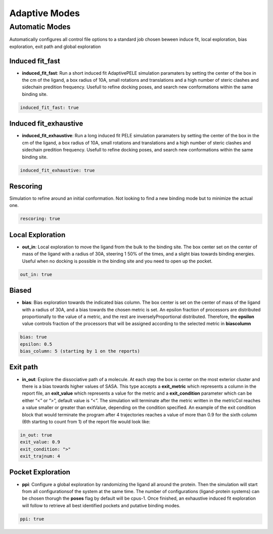 Adaptive Modes
######################

Automatic Modes
--------------------

Automatically configures all control file options to a standard job chosen beween
induce fit, local exploration, bias exploration, exit path and global exploration


Induced fit_fast
==================

- **induced_fit_fast**: Run a short induced fit AdaptivePELE simulation paramaters by setting the center of the box in the
  cm of the ligand, a box radius of 10A, small rotations and translations and a high number of
  steric clashes and sidechain predition frequency. Usefull to refine docking poses, and search
  new conformations within the same binding site.

..  code-block:: yaml

  induced_fit_fast: true

Induced fit_exhaustive
========================

- **induced_fit_exhaustive**: Run a long induced fit PELE simulation paramaters by setting the center of the box in the
  cm of the ligand, a box radius of 10A, small rotations and translations and a high number of
  steric clashes and sidechain predition frequency. Usefull to refine docking poses, and search
  new conformations within the same binding site.

..  code-block:: yaml

  induced_fit_exhaustive: true


Rescoring
============

Simulation to refine around an initial conformation. Not looking to find a new binding mode but to minimize
the actual one.

..  code-block:: yaml

  rescoring: true

Local Exploration
=====================

- **out_in**: Local exploration to move the ligand from the bulk to the binding site. The box center set on the
  center of mass of the ligand with a radius of 30A, steering 1 50% of the times, and a slight bias towards binding energies.
  Useful when no docking is possible in the binding site and you need to open up the pocket.

..  code-block:: yaml

  out_in: true

Biased
=========

- **bias**: Bias exploration towards the indicated bias column. The box center is set on the center of mass of the ligand with
  a radius of 30A, and a bias towards the chosen metric is set. An epsilon fraction of processors are distributed proportionally to the value of a metric, and the rest are inverselyProportional distributed. Therefore, the **epsilon** value controls fraction of the processors that will be assigned according to the selected metric in **biascolumn**


..  code-block:: yaml

  bias: true
  epsilon: 0.5
  bias_column: 5 (starting by 1 on the reports)

Exit path
==============

- **in_out**: Explore the dissociative path of a molecule. At each step the box is center on the most exterior cluster
  and there is a bias towards higher values of SASA. This type accepts a **exit_metric** which represents a column in the report file, an **exit_value** which represents a value for the metric and a **exit_condition** parameter which can be either “<” or “>”, default value is “<”. The simulation will terminate after the metric written in the metricCol reaches a value smaller or greater than exitValue, depending on the condition specified. An example of the exit condition block that would terminate the program after 4 trajectories reaches a value of more than 0.9 for the sixth column (6th starting to count from 1) of the report file would look like:


..  code-block:: yaml

  in_out: true
  exit_value: 0.9
  exit_condition: ">"
  exit_trajnum: 4

Pocket Exploration
=====================

- **ppi**: Configure a global exploration by randomizing the ligand all around the protein. Then the simulation will start from all configurationsof the system at the same time. The number of configurations (ligand-protein systems) can be chosen thorugh the **poses** flag by default will be cpus-1. Once finished, an exhaustive induced fit exploration will follow to retrieve all best identified pockets and putative binding modes.

..  code-block:: yaml

  ppi: true


